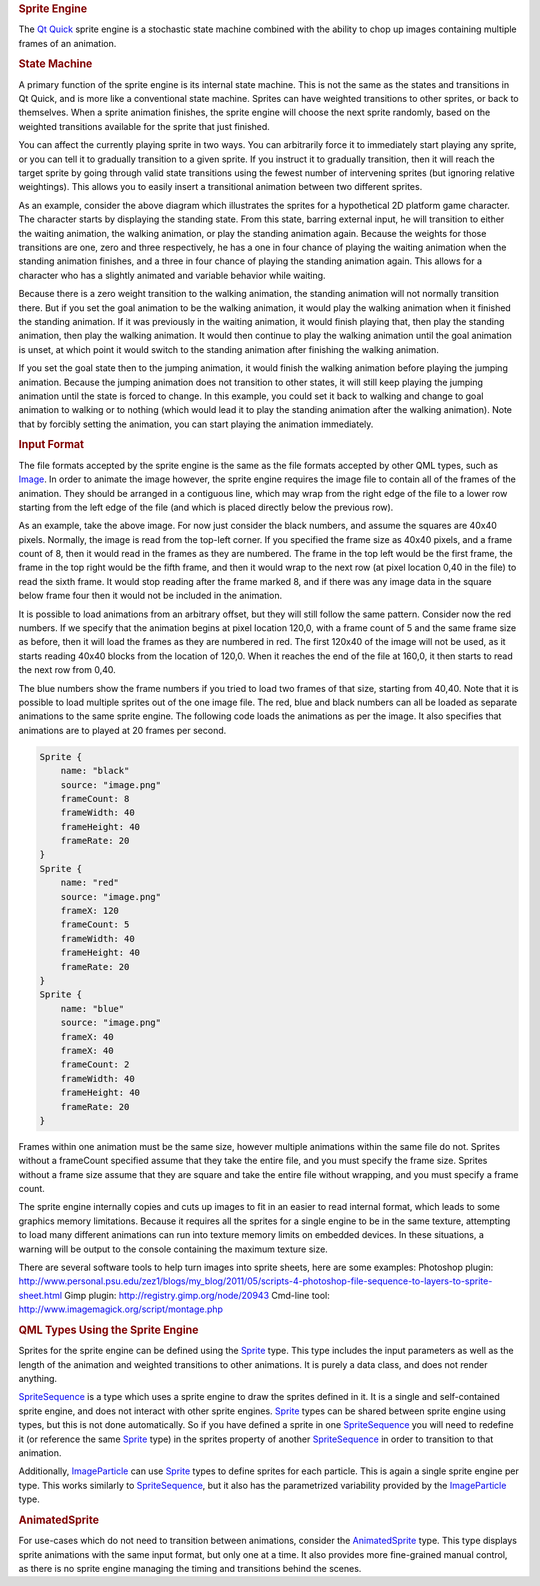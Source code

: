 

.. rubric:: Sprite Engine
   :name: sprite-engine

The `Qt Quick </sdk/apps/qml/QtQuick/qtquick-index/>`__ sprite engine is
a stochastic state machine combined with the ability to chop up images
containing multiple frames of an animation.

.. rubric:: State Machine
   :name: state-machine

A primary function of the sprite engine is its internal state machine.
This is not the same as the states and transitions in Qt Quick, and is
more like a conventional state machine. Sprites can have weighted
transitions to other sprites, or back to themselves. When a sprite
animation finishes, the sprite engine will choose the next sprite
randomly, based on the weighted transitions available for the sprite
that just finished.

You can affect the currently playing sprite in two ways. You can
arbitrarily force it to immediately start playing any sprite, or you can
tell it to gradually transition to a given sprite. If you instruct it to
gradually transition, then it will reach the target sprite by going
through valid state transitions using the fewest number of intervening
sprites (but ignoring relative weightings). This allows you to easily
insert a transitional animation between two different sprites.

|image0|

As an example, consider the above diagram which illustrates the sprites
for a hypothetical 2D platform game character. The character starts by
displaying the standing state. From this state, barring external input,
he will transition to either the waiting animation, the walking
animation, or play the standing animation again. Because the weights for
those transitions are one, zero and three respectively, he has a one in
four chance of playing the waiting animation when the standing animation
finishes, and a three in four chance of playing the standing animation
again. This allows for a character who has a slightly animated and
variable behavior while waiting.

Because there is a zero weight transition to the walking animation, the
standing animation will not normally transition there. But if you set
the goal animation to be the walking animation, it would play the
walking animation when it finished the standing animation. If it was
previously in the waiting animation, it would finish playing that, then
play the standing animation, then play the walking animation. It would
then continue to play the walking animation until the goal animation is
unset, at which point it would switch to the standing animation after
finishing the walking animation.

If you set the goal state then to the jumping animation, it would finish
the walking animation before playing the jumping animation. Because the
jumping animation does not transition to other states, it will still
keep playing the jumping animation until the state is forced to change.
In this example, you could set it back to walking and change to goal
animation to walking or to nothing (which would lead it to play the
standing animation after the walking animation). Note that by forcibly
setting the animation, you can start playing the animation immediately.

.. rubric:: Input Format
   :name: input-format

The file formats accepted by the sprite engine is the same as the file
formats accepted by other QML types, such as
`Image </sdk/apps/qml/QtQuick/imageelements#image>`__. In order to
animate the image however, the sprite engine requires the image file to
contain all of the frames of the animation. They should be arranged in a
contiguous line, which may wrap from the right edge of the file to a
lower row starting from the left edge of the file (and which is placed
directly below the previous row).

|image1|

As an example, take the above image. For now just consider the black
numbers, and assume the squares are 40x40 pixels. Normally, the image is
read from the top-left corner. If you specified the frame size as 40x40
pixels, and a frame count of 8, then it would read in the frames as they
are numbered. The frame in the top left would be the first frame, the
frame in the top right would be the fifth frame, and then it would wrap
to the next row (at pixel location 0,40 in the file) to read the sixth
frame. It would stop reading after the frame marked 8, and if there was
any image data in the square below frame four then it would not be
included in the animation.

It is possible to load animations from an arbitrary offset, but they
will still follow the same pattern. Consider now the red numbers. If we
specify that the animation begins at pixel location 120,0, with a frame
count of 5 and the same frame size as before, then it will load the
frames as they are numbered in red. The first 120x40 of the image will
not be used, as it starts reading 40x40 blocks from the location of
120,0. When it reaches the end of the file at 160,0, it then starts to
read the next row from 0,40.

The blue numbers show the frame numbers if you tried to load two frames
of that size, starting from 40,40. Note that it is possible to load
multiple sprites out of the one image file. The red, blue and black
numbers can all be loaded as separate animations to the same sprite
engine. The following code loads the animations as per the image. It
also specifies that animations are to played at 20 frames per second.

.. code:: cpp

    Sprite {
        name: "black"
        source: "image.png"
        frameCount: 8
        frameWidth: 40
        frameHeight: 40
        frameRate: 20
    }
    Sprite {
        name: "red"
        source: "image.png"
        frameX: 120
        frameCount: 5
        frameWidth: 40
        frameHeight: 40
        frameRate: 20
    }
    Sprite {
        name: "blue"
        source: "image.png"
        frameX: 40
        frameX: 40
        frameCount: 2
        frameWidth: 40
        frameHeight: 40
        frameRate: 20
    }

Frames within one animation must be the same size, however multiple
animations within the same file do not. Sprites without a frameCount
specified assume that they take the entire file, and you must specify
the frame size. Sprites without a frame size assume that they are square
and take the entire file without wrapping, and you must specify a frame
count.

The sprite engine internally copies and cuts up images to fit in an
easier to read internal format, which leads to some graphics memory
limitations. Because it requires all the sprites for a single engine to
be in the same texture, attempting to load many different animations can
run into texture memory limits on embedded devices. In these situations,
a warning will be output to the console containing the maximum texture
size.

There are several software tools to help turn images into sprite sheets,
here are some examples: Photoshop plugin:
http://www.personal.psu.edu/zez1/blogs/my\_blog/2011/05/scripts-4-photoshop-file-sequence-to-layers-to-sprite-sheet.html
Gimp plugin: http://registry.gimp.org/node/20943 Cmd-line tool:
http://www.imagemagick.org/script/montage.php

.. rubric:: QML Types Using the Sprite Engine
   :name: qml-types-using-the-sprite-engine

Sprites for the sprite engine can be defined using the
`Sprite </sdk/apps/qml/QtQuick/Sprite/>`__ type. This type includes the
input parameters as well as the length of the animation and weighted
transitions to other animations. It is purely a data class, and does not
render anything.

`SpriteSequence </sdk/apps/qml/QtQuick/imageelements#spritesequence>`__
is a type which uses a sprite engine to draw the sprites defined in it.
It is a single and self-contained sprite engine, and does not interact
with other sprite engines. `Sprite </sdk/apps/qml/QtQuick/Sprite/>`__
types can be shared between sprite engine using types, but this is not
done automatically. So if you have defined a sprite in one
`SpriteSequence </sdk/apps/qml/QtQuick/imageelements#spritesequence>`__
you will need to redefine it (or reference the same
`Sprite </sdk/apps/qml/QtQuick/Sprite/>`__ type) in the sprites property
of another
`SpriteSequence </sdk/apps/qml/QtQuick/imageelements#spritesequence>`__
in order to transition to that animation.

Additionally,
`ImageParticle </sdk/apps/qml/QtQuick/Particles.ImageParticle/>`__ can
use `Sprite </sdk/apps/qml/QtQuick/Sprite/>`__ types to define sprites
for each particle. This is again a single sprite engine per type. This
works similarly to
`SpriteSequence </sdk/apps/qml/QtQuick/imageelements#spritesequence>`__,
but it also has the parametrized variability provided by the
`ImageParticle </sdk/apps/qml/QtQuick/Particles.ImageParticle/>`__ type.

.. rubric:: AnimatedSprite
   :name: animatedsprite

For use-cases which do not need to transition between animations,
consider the
`AnimatedSprite </sdk/apps/qml/QtQuick/qtquick-effects-sprites#animatedsprite>`__
type. This type displays sprite animations with the same input format,
but only one at a time. It also provides more fine-grained manual
control, as there is no sprite engine managing the timing and
transitions behind the scenes.

.. |image0| image:: /media/sdk/apps/qml/qtquick-effects-sprites/images/spriteenginegraph.png
.. |image1| image:: /media/sdk/apps/qml/qtquick-effects-sprites/images/spritecutting.png

